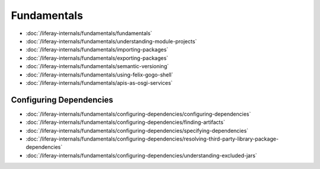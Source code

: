 Fundamentals
============

-  :doc:`/liferay-internals/fundamentals/fundamentals`
-  :doc:`/liferay-internals/fundamentals/understanding-module-projects`
-  :doc:`/liferay-internals/fundamentals/importing-packages`
-  :doc:`/liferay-internals/fundamentals/exporting-packages`
-  :doc:`/liferay-internals/fundamentals/semantic-versioning`
-  :doc:`/liferay-internals/fundamentals/using-felix-gogo-shell`
-  :doc:`/liferay-internals/fundamentals/apis-as-osgi-services`

Configuring Dependencies
------------------------

-  :doc:`/liferay-internals/fundamentals/configuring-dependencies/configuring-dependencies`
-  :doc:`/liferay-internals/fundamentals/configuring-dependencies/finding-artifacts`
-  :doc:`/liferay-internals/fundamentals/configuring-dependencies/specifying-dependencies`
-  :doc:`/liferay-internals/fundamentals/configuring-dependencies/resolving-third-party-library-package-dependencies`
-  :doc:`/liferay-internals/fundamentals/configuring-dependencies/understanding-excluded-jars`